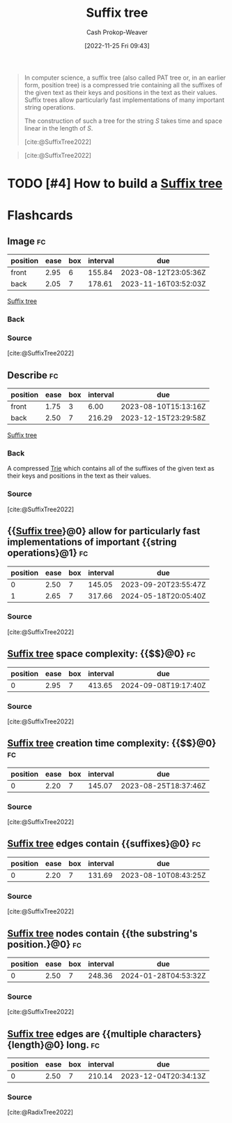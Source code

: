 :PROPERTIES:
:ID:       2a01a221-0aa9-493b-b690-c15c11f16831
:LAST_MODIFIED: [2023-08-04 Fri 08:13]
:ROAM_REFS: [cite:@SuffixTree2022]
:END:
#+title: Suffix tree
#+hugo_custom_front_matter: :slug "2a01a221-0aa9-493b-b690-c15c11f16831"
#+author: Cash Prokop-Weaver
#+date: [2022-11-25 Fri 09:43]
#+filetags: :has_todo:concept:

#+begin_quote
In computer science, a suffix tree (also called PAT tree or, in an earlier form, position tree) is a compressed trie containing all the suffixes of the given text as their keys and positions in the text as their values. Suffix trees allow particularly fast implementations of many important string operations.

The construction of such a tree for the string $S$ takes time and space linear in the length of $S$.

[cite:@SuffixTree2022]
#+end_quote

#+begin_quote
#+DOWNLOADED: https://upload.wikimedia.org/wikipedia/commons/thumb/d/d2/Suffix_tree_BANANA.svg/500px-Suffix_tree_BANANA.svg.png @ 2022-11-25 09:54:57
[[file:2022-11-25_09-54-57_500px-Suffix_tree_BANANA.svg.png]]

[cite:@SuffixTree2022]
#+end_quote

* TODO [#4] How to build a [[id:2a01a221-0aa9-493b-b690-c15c11f16831][Suffix tree]]
* Flashcards
** Image :fc:
:PROPERTIES:
:CREATED: [2022-11-25 Fri 09:55]
:FC_CREATED: 2022-11-25T17:55:22Z
:FC_TYPE:  double
:ID:       05450325-8e9b-4388-90df-b24e800df9ed
:END:
:REVIEW_DATA:
| position | ease | box | interval | due                  |
|----------+------+-----+----------+----------------------|
| front    | 2.95 |   6 |   155.84 | 2023-08-12T23:05:36Z |
| back     | 2.05 |   7 |   178.61 | 2023-11-16T03:52:03Z |
:END:

[[id:2a01a221-0aa9-493b-b690-c15c11f16831][Suffix tree]]

*** Back
#+DOWNLOADED: https://upload.wikimedia.org/wikipedia/commons/thumb/d/d2/Suffix_tree_BANANA.svg/500px-Suffix_tree_BANANA.svg.png @ 2022-11-25 09:54:57
[[file:2022-11-25_09-54-57_500px-Suffix_tree_BANANA.svg.png]]
*** Source
[cite:@SuffixTree2022]
** Describe :fc:
:PROPERTIES:
:CREATED: [2022-11-25 Fri 09:55]
:FC_CREATED: 2022-11-25T17:56:06Z
:FC_TYPE:  double
:ID:       5b284682-5ced-4ca7-9379-e6fddc8253bb
:END:
:REVIEW_DATA:
| position | ease | box | interval | due                  |
|----------+------+-----+----------+----------------------|
| front    | 1.75 |   3 |     6.00 | 2023-08-10T15:13:16Z |
| back     | 2.50 |   7 |   216.29 | 2023-12-15T23:29:58Z |
:END:

[[id:2a01a221-0aa9-493b-b690-c15c11f16831][Suffix tree]]

*** Back
A compressed [[id:5b235c79-d75b-4e4e-808a-b43f532b6226][Trie]] which contains all of the suffixes of the given text as their keys and positions in the text as their values.
*** Source
[cite:@SuffixTree2022]
** {{[[id:2a01a221-0aa9-493b-b690-c15c11f16831][Suffix tree]]}@0} allow for particularly fast implementations of important {{string operations}@1} :fc:
:PROPERTIES:
:CREATED: [2022-11-25 Fri 09:56]
:FC_CREATED: 2022-11-25T17:57:19Z
:FC_TYPE:  cloze
:ID:       2c4be200-af32-4878-8902-8e89cfc239f3
:FC_CLOZE_MAX: 1
:FC_CLOZE_TYPE: deletion
:END:
:REVIEW_DATA:
| position | ease | box | interval | due                  |
|----------+------+-----+----------+----------------------|
|        0 | 2.50 |   7 |   145.05 | 2023-09-20T23:55:47Z |
|        1 | 2.65 |   7 |   317.66 | 2024-05-18T20:05:40Z |
:END:

*** Source
[cite:@SuffixTree2022]
** [[id:2a01a221-0aa9-493b-b690-c15c11f16831][Suffix tree]] space complexity: {{$\bigo{n}$}@0} :fc:
:PROPERTIES:
:CREATED: [2022-11-25 Fri 10:00]
:FC_CREATED: 2022-11-25T18:01:23Z
:FC_TYPE:  cloze
:ID:       e7007c6e-e0ca-4212-ba99-febf02107a4c
:FC_CLOZE_MAX: 0
:FC_CLOZE_TYPE: deletion
:END:
:REVIEW_DATA:
| position | ease | box | interval | due                  |
|----------+------+-----+----------+----------------------|
|        0 | 2.95 |   7 |   413.65 | 2024-09-08T19:17:40Z |
:END:

*** Source
[cite:@SuffixTree2022]
** [[id:2a01a221-0aa9-493b-b690-c15c11f16831][Suffix tree]] creation time complexity: {{$\bigo{n}$}@0} :fc:
:PROPERTIES:
:CREATED: [2022-11-25 Fri 10:01]
:FC_CREATED: 2022-11-25T18:02:00Z
:FC_TYPE:  cloze
:ID:       57bd68e6-4b4a-454e-bead-be28e2f4cc7d
:FC_CLOZE_MAX: 0
:FC_CLOZE_TYPE: deletion
:END:
:REVIEW_DATA:
| position | ease | box | interval | due                  |
|----------+------+-----+----------+----------------------|
|        0 | 2.20 |   7 |   145.07 | 2023-08-25T18:37:46Z |
:END:

*** Source
[cite:@SuffixTree2022]
** [[id:2a01a221-0aa9-493b-b690-c15c11f16831][Suffix tree]] edges contain {{suffixes}@0} :fc:
:PROPERTIES:
:CREATED: [2022-11-25 Fri 10:02]
:FC_CREATED: 2022-11-25T18:03:10Z
:FC_TYPE:  cloze
:ID:       1f038240-6ecf-44e7-bee4-a75bbc73ec07
:FC_CLOZE_MAX: 0
:FC_CLOZE_TYPE: deletion
:END:
:REVIEW_DATA:
| position | ease | box | interval | due                  |
|----------+------+-----+----------+----------------------|
|        0 | 2.20 |   7 |   131.69 | 2023-08-10T08:43:25Z |
:END:

*** Source
[cite:@SuffixTree2022]
** [[id:2a01a221-0aa9-493b-b690-c15c11f16831][Suffix tree]] nodes contain {{the substring's position.}@0} :fc:
:PROPERTIES:
:CREATED: [2022-11-25 Fri 10:03]
:FC_CREATED: 2022-11-25T18:03:53Z
:FC_TYPE:  cloze
:ID:       17777562-d93e-43bb-bf7c-a41eaed7254b
:FC_CLOZE_MAX: 0
:FC_CLOZE_TYPE: deletion
:END:
:REVIEW_DATA:
| position | ease | box | interval | due                  |
|----------+------+-----+----------+----------------------|
|        0 | 2.50 |   7 |   248.36 | 2024-01-28T04:53:32Z |
:END:

*** Source
[cite:@SuffixTree2022]
** [[id:2a01a221-0aa9-493b-b690-c15c11f16831][Suffix tree]] edges are {{multiple characters}{length}@0} long. :fc:
:PROPERTIES:
:CREATED: [2022-11-25 Fri 10:21]
:FC_CREATED: 2022-11-25T18:22:24Z
:FC_TYPE:  cloze
:FC_CLOZE_MAX: 1
:FC_CLOZE_TYPE: deletion
:ID:       00c637c4-2d5d-4e87-9dbb-135e56265777
:END:
:REVIEW_DATA:
| position | ease | box | interval | due                  |
|----------+------+-----+----------+----------------------|
|        0 | 2.50 |   7 |   210.14 | 2023-12-04T20:34:13Z |
:END:

*** Source
[cite:@RadixTree2022]
#+print_bibliography: